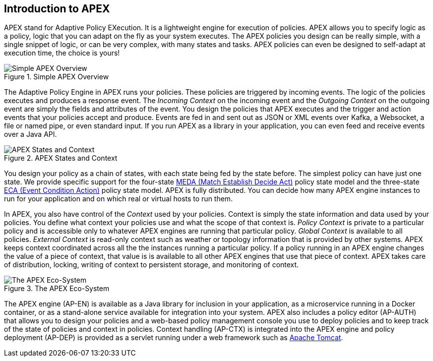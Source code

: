 == Introduction to APEX

APEX stand for Adaptive Policy EXecution.
It is a lightweight engine for execution of policies.
APEX allows you to specify logic as a policy, logic that you can adapt on the fly as your system executes.
The APEX policies you design can be really simple, with a single snippet of logic, or can be very complex, with many states and tasks.
APEX policies can even be designed to self-adapt at execution time, the choice is yours!

.Simple APEX Overview
image::apex-intro/ApexSimple.png[Simple APEX Overview]

The Adaptive Policy Engine in APEX runs your policies.
These policies are triggered by incoming events.
The logic of the policies executes and produces a response event.
The __Incoming Context__ on the incoming event and the __Outgoing Context__ on the outgoing event are simply the fields and attributes of the event.
You design the policies that APEX executes and the trigger and action events that your policies accept and produce.
Events are fed in and sent out as JSON or XML events over Kafka, a Websocket, a file or named pipe, or even standard input.
If you run APEX as a library in your application, you can even feed and receive events over a Java API.

.APEX States and Context
image::apex-intro/ApexStatesAndContext.png[APEX States and Context]

You design your policy as a chain of states, with each state being fed by the state before.
The simplest policy can have just one state.
We provide specific support for the four-state link:https://www.researchgate.net/publication/303564082_Apex_An_Engine_for_Dynamic_Adaptive_Policy_Execution[MEDA (Match Establish Decide Act)] policy state model and the three-state link:https://en.wikipedia.org/wiki/Event_condition_action[ECA (Event Condition Action)] policy state model.
APEX is fully distributed.
You can decide how many APEX engine instances to run for your application and on which real or virtual hosts to run them.

In APEX, you also have control of the __Context__ used by your policies.
Context is simply the state information and data used by your policies.
You define what context your policies use and what the scope of that context is.
__Policy Context__ is private to a particular policy and is accessible only to whatever APEX engines are running that particular policy.
__Global Context__ is available to all policies.
__External Context__ is read-only context such as weather or topology information that is provided by other systems.
APEX keeps context coordinated across all the the instances running a particular policy.
If a policy running in an APEX engine changes the value of a piece of context, that value is is available to all other APEX engines that use that piece of context.
APEX takes care of distribution, locking, writing of context to persistent storage, and monitoring of context.

.The APEX Eco-System
image::apex-intro/ApexEcosystem.png[The APEX Eco-System]

The APEX engine (AP-EN) is available as a Java library for inclusion in your application, as a microservice running in a Docker container, or as a stand-alone service available for integration into your system.
APEX also includes a policy editor (AP-AUTH) that allows you to design your policies and a web-based policy management console you use to deploy policies and to keep track of the state of policies and context in policies.
Context handling (AP-CTX) is integrated into the APEX engine and policy deployment (AP-DEP) is provided as a servlet running under a web framework such as link:http://tomcat.apache.org/[Apache Tomcat].
